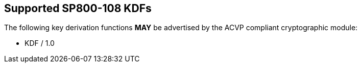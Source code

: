 
[#supported]
== Supported SP800-108 KDFs

The following key derivation functions *MAY* be advertised by the ACVP compliant cryptographic module:

* KDF / 1.0
